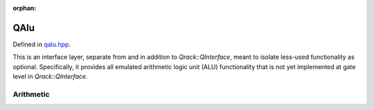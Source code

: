 :orphan:

.. Copyright (c) 2017-2022

QAlu
========================

Defined in `qalu.hpp <https://github.com/vm6502q/qrack/blob/master/include/qalu.hpp>`_.

This is an interface layer, separate from and in addition to `Qrack::QInterface`, meant to isolate less-used functionality as optional. Specifically, it provides all emulated arithmetic logic unit (ALU) functionality that is not yet implemented at gate level in `Qrack::QInterface`.

.. doxygenclass:: Qrack::QAlu
    :project: qrack


Arithmetic
--------------------------

.. doxygenfunction:: Qrack::QAlu::INCSC(bitCapInt, bitLenInt, bitLenInt, bitLenInt, bitLenInt)
.. doxygenfunction:: Qrack::QAlu::INCSC(bitCapInt, bitLenInt, bitLenInt, bitLenInt)
.. doxygenfunction:: Qrack::QAlu::MUL
.. doxygenfunction:: Qrack::QAlu::DIV
.. doxygenfunction:: Qrack::QAlu::CMUL
.. doxygenfunction:: Qrack::QAlu::CDIV
.. doxygenfunction:: Qrack::QAlu::POWModNOut
.. doxygenfunction:: Qrack::QAlu::CPOWModNOut
.. doxygenfunction:: Qrack::QAlu::IndexedLDA
.. doxygenfunction:: Qrack::QAlu::IndexedADC
.. doxygenfunction:: Qrack::QAlu::IndexedSBC
.. doxygenfunction:: Qrack::QAlu::Hash
